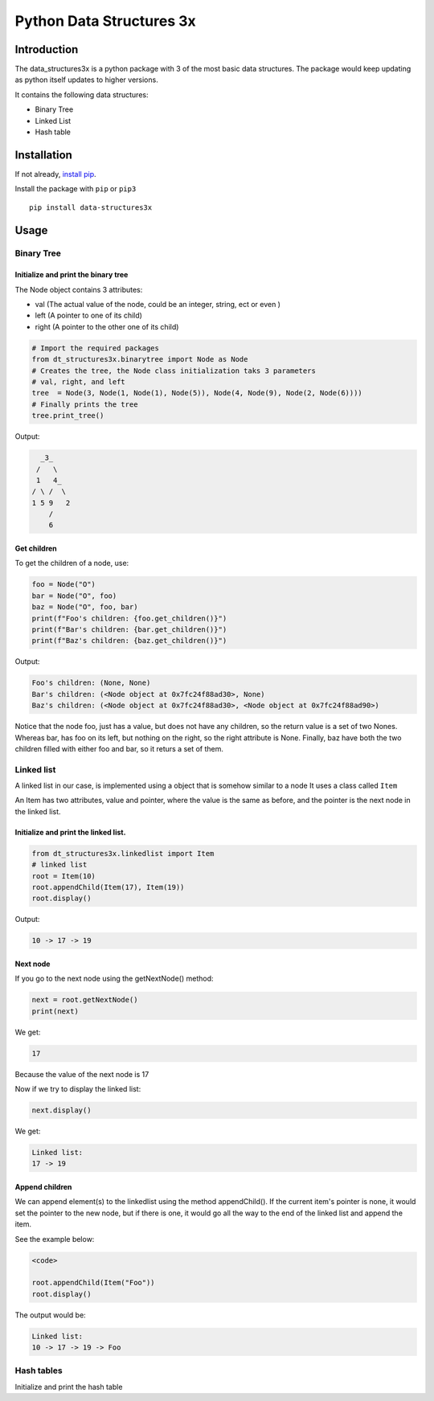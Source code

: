Python Data Structures 3x
==================================================

Introduction
############
The data_structures3x is a python package with 3 of the most basic data structures.
The package would keep updating as python itself updates to higher versions.

It contains the following data structures:

- Binary Tree
- Linked List
- Hash table


Installation
############
If not already, `install pip <https://pip.pypa.io/en/stable/installing/>`_.

Install the package with ``pip`` or ``pip3`` ::

    pip install data-structures3x


Usage
######

Binary Tree
******************

Initialize and print the binary tree
^^^^^^^^^^^^^^^^^^^^^^^^^^^^^^^^^^^^^^^^^

The Node object contains 3 attributes:

- val (The actual value of the node, could be an integer, string, ect or even )
- left (A pointer to one of its child)
- right (A pointer to the other one of its child)

.. code-block:: python

    # Import the required packages
    from dt_structures3x.binarytree import Node as Node
    # Creates the tree, the Node class initialization taks 3 parameters
    # val, right, and left
    tree  = Node(3, Node(1, Node(1), Node(5)), Node(4, Node(9), Node(2, Node(6))))
    # Finally prints the tree
    tree.print_tree()

Output:

.. code-block:: bash

      _3_
     /   \
     1   4_
    / \ /  \
    1 5 9   2
        /
        6

Get children
^^^^^^^^^^^^^^^^^^^^^^^^^^^^^^^^^^^^^^^^^

To get the children of a node, use:

.. code-block:: python

    foo = Node("O")
    bar = Node("O", foo)
    baz = Node("O", foo, bar)
    print(f"Foo's children: {foo.get_children()}")
    print(f"Bar's children: {bar.get_children()}")
    print(f"Baz's children: {baz.get_children()}")

Output:

.. code-block:: python

    Foo's children: (None, None)
    Bar's children: (<Node object at 0x7fc24f88ad30>, None)
    Baz's children: (<Node object at 0x7fc24f88ad30>, <Node object at 0x7fc24f88ad90>)

Notice that the node foo, just has a value, but does not have any children, so the return value is a set of two Nones.
Whereas bar, has foo on its left, but nothing on the right, so the right attribute is None.
Finally, baz have both the two children filled with either foo and bar, so it returs a set of them.


Linked list
***********

A linked list in our case, is implemented using a object that is somehow similar to a node
It uses a class called ``Item``

An Item has two attributes, value and pointer, where the value is the same as before, and the pointer is the next node in the linked list.

Initialize and print the linked list.
^^^^^^^^^^^^^^^^^^^^^^^^^^^^^^^^^^^^^^^^^

.. code-block:: python

  from dt_structures3x.linkedlist import Item
  # linked list
  root = Item(10)
  root.appendChild(Item(17), Item(19))
  root.display()

Output:

.. code-block:: shell

  10 -> 17 -> 19

Next node
^^^^^^^^^^^^^^


If you go to the next node using the getNextNode() method:

.. code-block:: python

  next = root.getNextNode()
  print(next)

We get:

.. code-block:: python

  17

Because the value of the next node is 17

Now if we try to display the linked list:

.. code-block:: python

  next.display()

We get:

.. code-block:: shell

  Linked list:
  17 -> 19

Append children
^^^^^^^^^^^^^^^^

We can append element(s) to the linkedlist using the method appendChild().
If the current item's pointer is none, it would set the pointer to the new node,
but if there is one, it would go all the way to the end of the linked list and append the item.

See the example below:

.. code-block:: python

  <code>

  root.appendChild(Item("Foo"))
  root.display()

The output would be:

.. code-block:: shell

  Linked list:
  10 -> 17 -> 19 -> Foo

Hash tables
*************

Initialize and print the hash table

